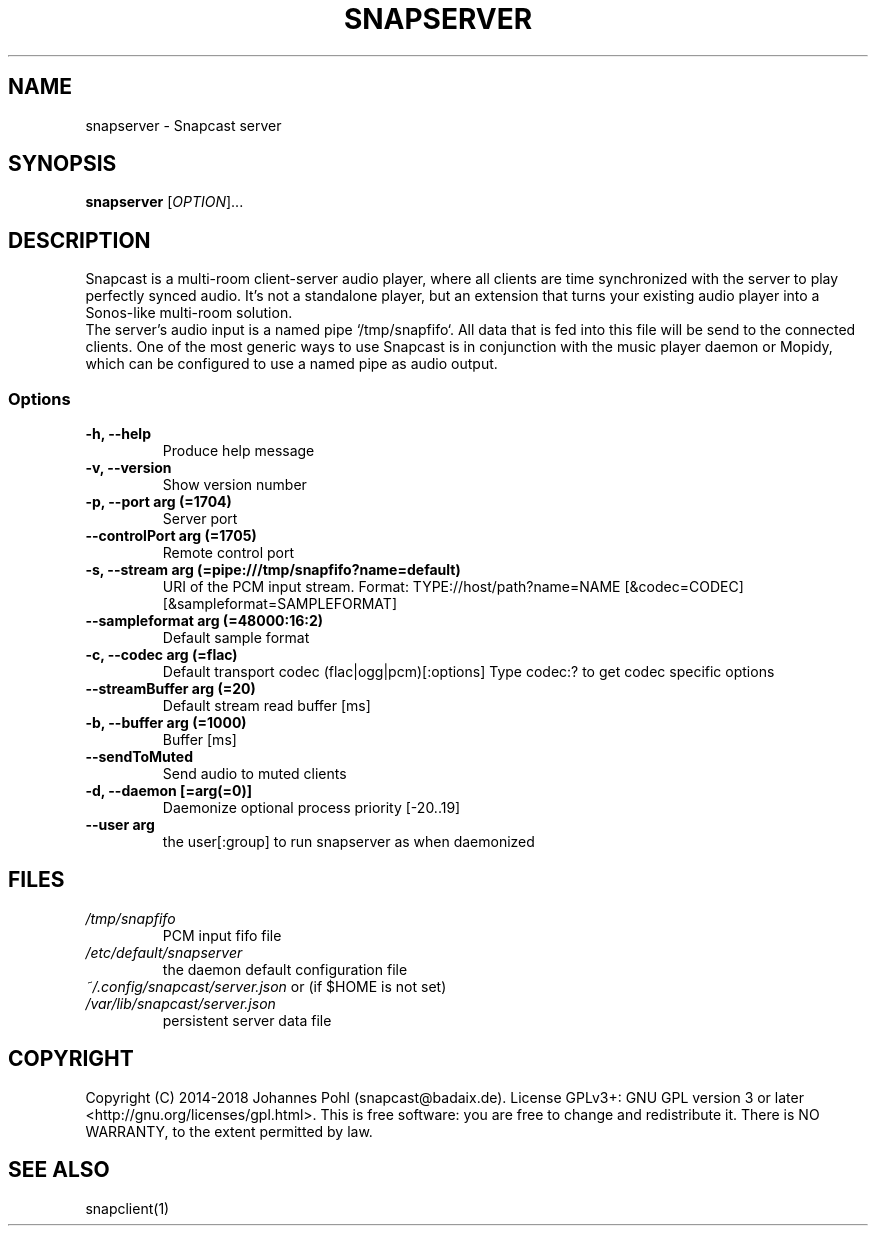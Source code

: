 .TH SNAPSERVER 1 "December 2015"
.SH NAME
snapserver - Snapcast server
.SH SYNOPSIS
\fBsnapserver\fR [\fIOPTION\fR]...
.SH DESCRIPTION
Snapcast is a multi-room client-server audio player, where all clients are
time synchronized with the server to play perfectly synced audio. It's not a
standalone player, but an extension that turns your existing audio player into
a Sonos-like multi-room solution.
.br
The server's audio input is a named pipe `/tmp/snapfifo`. All data that is fed
into this file will be send to the connected clients. One of the most generic
ways to use Snapcast is in conjunction with the music player daemon or Mopidy,
which can be configured to use a named pipe as audio output.
.SS Options
.TP
\fB-h, --help\fR
Produce help message
.TP
\fB-v, --version\fR
Show version number
.TP
\fB-p, --port arg (=1704)\fR
Server port
.TP
\fB--controlPort arg (=1705)\fR
Remote control port
.TP
\fB-s, --stream arg (=pipe:///tmp/snapfifo?name=default)\fR
URI of the PCM input stream.
Format: TYPE://host/path?name=NAME
[&codec=CODEC]
[&sampleformat=SAMPLEFORMAT]
.TP
\fB--sampleformat arg (=48000:16:2)\fR
Default sample format
.TP
\fB-c, --codec arg (=flac)\fR
Default transport codec
(flac|ogg|pcm)[:options]
Type codec:? to get codec specific options
.TP
\fB--streamBuffer arg (=20)\fR
Default stream read buffer [ms]
.TP
\fB-b, --buffer arg (=1000)\fR
Buffer [ms]
.TP
\fB--sendToMuted\fR
Send audio to muted clients
.TP
\fB-d, --daemon [=arg(=0)]\fR
Daemonize
optional process priority [-20..19]
.TP
\fB--user arg\fR
the user[:group] to run snapserver as when daemonized
.SH FILES
.TP
\fI/tmp/snapfifo\fR
PCM input fifo file
.TP
\fI/etc/default/snapserver\fR
the daemon default configuration file
.TP
\fI~/.config/snapcast/server.json\fR or (if $HOME is not set) \fI/var/lib/snapcast/server.json\fR
persistent server data file
.SH "COPYRIGHT"
Copyright (C) 2014-2018 Johannes Pohl (snapcast@badaix.de).
License GPLv3+: GNU GPL version 3 or later <http://gnu.org/licenses/gpl.html>.
This is free software: you are free to change and redistribute it.
There is NO WARRANTY, to the extent permitted by law.
.SH "SEE ALSO"
snapclient(1)
